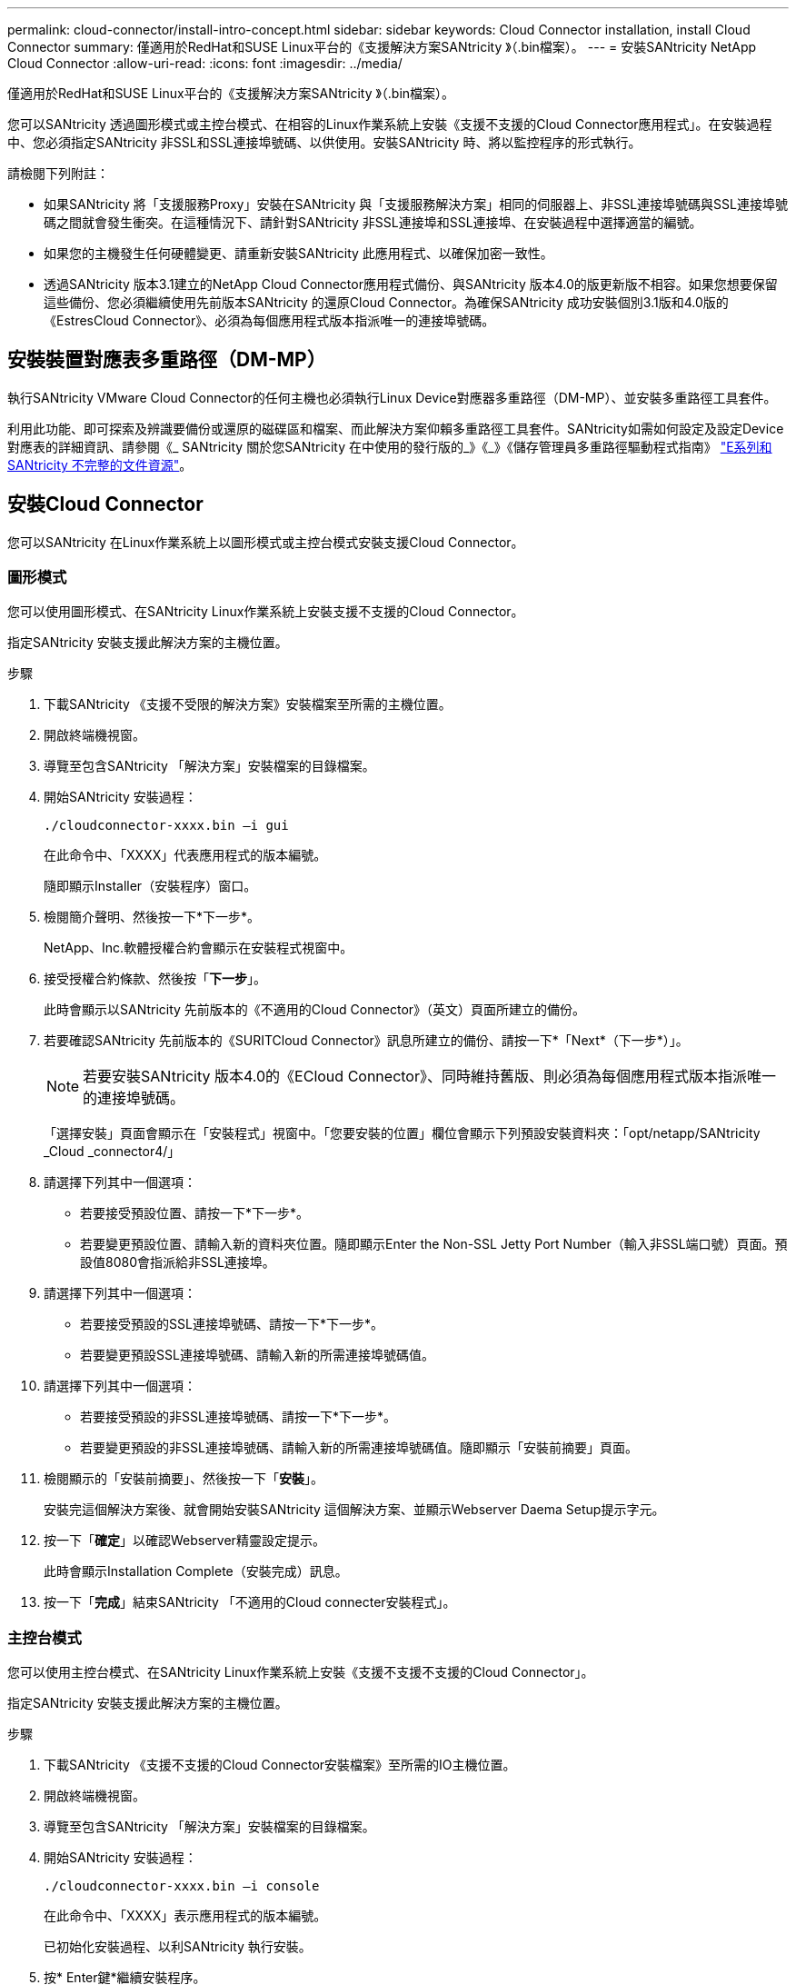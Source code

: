---
permalink: cloud-connector/install-intro-concept.html 
sidebar: sidebar 
keywords: Cloud Connector installation, install Cloud Connector 
summary: 僅適用於RedHat和SUSE Linux平台的《支援解決方案SANtricity 》（.bin檔案）。 
---
= 安裝SANtricity NetApp Cloud Connector
:allow-uri-read: 
:icons: font
:imagesdir: ../media/


[role="lead"]
僅適用於RedHat和SUSE Linux平台的《支援解決方案SANtricity 》（.bin檔案）。

您可以SANtricity 透過圖形模式或主控台模式、在相容的Linux作業系統上安裝《支援不支援的Cloud Connector應用程式」。在安裝過程中、您必須指定SANtricity 非SSL和SSL連接埠號碼、以供使用。安裝SANtricity 時、將以監控程序的形式執行。

請檢閱下列附註：

* 如果SANtricity 將「支援服務Proxy」安裝在SANtricity 與「支援服務解決方案」相同的伺服器上、非SSL連接埠號碼與SSL連接埠號碼之間就會發生衝突。在這種情況下、請針對SANtricity 非SSL連接埠和SSL連接埠、在安裝過程中選擇適當的編號。
* 如果您的主機發生任何硬體變更、請重新安裝SANtricity 此應用程式、以確保加密一致性。
* 透過SANtricity 版本3.1建立的NetApp Cloud Connector應用程式備份、與SANtricity 版本4.0的版更新版不相容。如果您想要保留這些備份、您必須繼續使用先前版本SANtricity 的還原Cloud Connector。為確保SANtricity 成功安裝個別3.1版和4.0版的《EstresCloud Connector》、必須為每個應用程式版本指派唯一的連接埠號碼。




== 安裝裝置對應表多重路徑（DM-MP）

執行SANtricity VMware Cloud Connector的任何主機也必須執行Linux Device對應器多重路徑（DM-MP）、並安裝多重路徑工具套件。

利用此功能、即可探索及辨識要備份或還原的磁碟區和檔案、而此解決方案仰賴多重路徑工具套件。SANtricity如需如何設定及設定Device對應表的詳細資訊、請參閱《_ SANtricity 關於您SANtricity 在中使用的發行版的_》《_》《儲存管理員多重路徑驅動程式指南》 https://mysupport.netapp.com/info/web/ECMP1658252.html["E系列和SANtricity 不完整的文件資源"^]。



== 安裝Cloud Connector

您可以SANtricity 在Linux作業系統上以圖形模式或主控台模式安裝支援Cloud Connector。



=== 圖形模式

您可以使用圖形模式、在SANtricity Linux作業系統上安裝支援不支援的Cloud Connector。

指定SANtricity 安裝支援此解決方案的主機位置。

.步驟
. 下載SANtricity 《支援不受限的解決方案》安裝檔案至所需的主機位置。
. 開啟終端機視窗。
. 導覽至包含SANtricity 「解決方案」安裝檔案的目錄檔案。
. 開始SANtricity 安裝過程：
+
[listing]
----
./cloudconnector-xxxx.bin –i gui
----
+
在此命令中、「XXXX」代表應用程式的版本編號。

+
隨即顯示Installer（安裝程序）窗口。

. 檢閱簡介聲明、然後按一下*下一步*。
+
NetApp、Inc.軟體授權合約會顯示在安裝程式視窗中。

. 接受授權合約條款、然後按「*下一步*」。
+
此時會顯示以SANtricity 先前版本的《不適用的Cloud Connector》（英文）頁面所建立的備份。

. 若要確認SANtricity 先前版本的《SURITCloud Connector》訊息所建立的備份、請按一下*「Next*（下一步*）」。
+

NOTE: 若要安裝SANtricity 版本4.0的《ECloud Connector》、同時維持舊版、則必須為每個應用程式版本指派唯一的連接埠號碼。

+
「選擇安裝」頁面會顯示在「安裝程式」視窗中。「您要安裝的位置」欄位會顯示下列預設安裝資料夾：「opt/netapp/SANtricity _Cloud _connector4/」

. 請選擇下列其中一個選項：
+
** 若要接受預設位置、請按一下*下一步*。
** 若要變更預設位置、請輸入新的資料夾位置。隨即顯示Enter the Non-SSL Jetty Port Number（輸入非SSL端口號）頁面。預設值8080會指派給非SSL連接埠。


. 請選擇下列其中一個選項：
+
** 若要接受預設的SSL連接埠號碼、請按一下*下一步*。
** 若要變更預設SSL連接埠號碼、請輸入新的所需連接埠號碼值。


. 請選擇下列其中一個選項：
+
** 若要接受預設的非SSL連接埠號碼、請按一下*下一步*。
** 若要變更預設的非SSL連接埠號碼、請輸入新的所需連接埠號碼值。隨即顯示「安裝前摘要」頁面。


. 檢閱顯示的「安裝前摘要」、然後按一下「*安裝*」。
+
安裝完這個解決方案後、就會開始安裝SANtricity 這個解決方案、並顯示Webserver Daema Setup提示字元。

. 按一下「*確定*」以確認Webserver精靈設定提示。
+
此時會顯示Installation Complete（安裝完成）訊息。

. 按一下「*完成*」結束SANtricity 「不適用的Cloud connecter安裝程式」。




=== 主控台模式

您可以使用主控台模式、在SANtricity Linux作業系統上安裝《支援不支援不支援的Cloud Connector」。

指定SANtricity 安裝支援此解決方案的主機位置。

.步驟
. 下載SANtricity 《支援不支援的Cloud Connector安裝檔案》至所需的IO主機位置。
. 開啟終端機視窗。
. 導覽至包含SANtricity 「解決方案」安裝檔案的目錄檔案。
. 開始SANtricity 安裝過程：
+
[listing]
----
./cloudconnector-xxxx.bin –i console
----
+
在此命令中、「XXXX」表示應用程式的版本編號。

+
已初始化安裝過程、以利SANtricity 執行安裝。

. 按* Enter鍵*繼續安裝程序。
+
NetApp、Inc.軟體的終端使用者授權合約會顯示在安裝程式視窗中。

+

NOTE: 若要隨時取消安裝程序、請在安裝程式視窗下輸入「quit」。

. 請按* Enter *鍵、繼續執行「使用者授權合約」的每個部分。
+
授權合約驗收聲明會顯示在安裝程式視窗下方。

. 若要接受終端使用者授權合約條款、並繼續安裝SANtricity 不完整的解決方案、請輸入「Y」、然後在安裝程式視窗下按* Enter鍵。
+
此時會顯示以SANtricity 先前版本的《不適用的Cloud Connector》（英文）頁面所建立的備份。

+

NOTE: 如果您不接受終端使用者協議的條款、請輸入「N」、然後按* Enter *終止SANtricity 適用於此解決方案的安裝程序。

. 若要確認SANtricity 先前版本的《不適用不適用的問題》訊息所建立的備份、請按* Enter *。
+

NOTE: 若要安裝SANtricity 版本4.0的《ECloud Connector》、同時維持舊版、則必須為每個應用程式版本指派唯一的連接埠號碼。

+
畫面上會顯示一則選擇安裝資料夾訊息、其中包含SANtricity 下列適用於VMware Cloud Connector的預設安裝資料夾：「/opt /netapp/SANtricity雲端_connector4/`」。

. 請選擇下列其中一個選項：
+
** 若要接受預設安裝位置、請按* Enter *。
** 若要變更預設安裝位置、請輸入新的資料夾位置。隨即顯示Enter the Non-SSL Jetty's Port Number訊息。預設值8080會指派給非SSL連接埠。


. 請選擇下列其中一個選項：
+
** 若要接受預設的SSL連接埠號碼、請按*「下一步」*。
** 若要變更預設SSL連接埠號碼、請輸入新的所需連接埠號碼值。


. 請選擇下列其中一個選項：
+
** 若要接受預設的非SSL連接埠號碼、請按* Enter *。
** 若要變更預設的非SSL連接埠號碼、請輸入新的連接埠號碼值。隨即顯示《安裝前摘要SANtricity 》、以供參閱。


. 檢閱顯示的安裝前摘要、然後按* Enter *。
. 按* Enter鍵*確認Webserver Daem服 器設定提示。
+
此時會顯示Installation Complete（安裝完成）訊息。

. 按* Enter *退出SANtricity 《Sof the Sof the》（英文）的「Cloud connecter」安裝程式。




== 將伺服器憑證和CA憑證新增至Keystore

若要從瀏覽器使用安全的https連線至SANtricity 支援不中斷的Cloud Connector主機、您可以接受SANtricity 來自支援不中斷的Cloud Connector主機的自我簽署憑證、或是新增瀏覽器和SANtricity 支援不中斷的Cloud Connector應用程式所識別的憑證和信任鏈。

必須在主機上安裝此解決方案SANtricity 。

.步驟
. 使用「stystemctl」命令停止服務。
. 從預設安裝位置存取工作目錄。
+

NOTE: 不適用於SANtricity 此功能的預設安裝位置為：「/opt/netapp/SANtricity _Cloud _connector4」。

. 使用「keytool]命令建立伺服器憑證和憑證簽署要求（CSR）。
+
*範例*

+
[listing]
----
keytool -genkey -dname "CN=host.example.com, OU=Engineering, O=Company, L=<CITY>, S=<STATE>, C=<COUNTRY>" -alias cloudconnect -keyalg "RSA" -sigalg SHA256withRSA -keysize 2048 -validity 365 -keystore keystore_cloudconnect.jks -storepass changeit
keytool -certreq -alias cloudconnect -keystore keystore_cloudconnect.jks -storepass changeit -file cloudconnect.csr
----
. 將產生的CSR傳送至您選擇的憑證授權單位（CA）。
+
憑證授權單位會簽署憑證要求、並傳回已簽署的憑證。此外、您還會收到CA本身的憑證。此CA憑證必須匯入至您的Keystore。

. 將憑證和CA憑證鏈結匯入應用程式Keystore：「/<安裝路徑>/加上 工作/ Keystore」
+
*範例*

+
[listing]
----
keytool -import -alias ca-root -file root-ca.cer -keystore keystore_cloudconnect.jks -storepass <password> -noprompt
keytool -import -alias ca-issuing-1 -file issuing-ca-1.cer -keystore keystore_cloudconnect.jks -storepass <password> -noprompt
keytool -import -trustcacerts -alias cloudconnect -file certnew.cer -keystore keystore_cloudconnect.jks -storepass <password>
----
. 重新啟動服務。




== 將StorageGRID 驗證憑證新增至Keystore

如果您要設定StorageGRID 以對象類型為SANtricity 目標類型的功能、則必須先將StorageGRID 此證書新增至SANtricity 《不景不景的雲端連接器密鑰庫中。

.開始之前
* 您擁有簽署StorageGRID 的不合格證書。
* 您的SANtricity 主機上已安裝了這個解決方案。


.步驟
. 使用「stystemctl」命令停止服務。
. 從預設安裝位置存取工作目錄。
+

NOTE: 不適用於SANtricity 此功能的預設安裝位置為：「/opt/netapp/SANtricity _Cloud _connector4」。

. 將StorageGRID 「物件」憑證匯入應用程式Keystore：「/<install Path>/工作日/Keystore」
+
*範例*

+
[listing]
----
opt/netapp/santricity_cloud_connector4/jre/bin/keytool -import -trustcacerts -storepass changeit -noprompt -alias StorageGrid_SSL -file /home/ictlabsg01.cer -keystore /opt/netapp/santricity_cloud_connector/jre/lib/security/cacerts
----
. 重新啟動服務。

